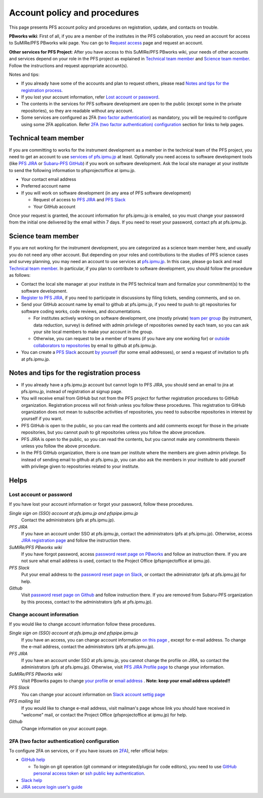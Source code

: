 Account policy and procedures
*****************************

This page presents PFS account policy and procedures on registration, update, 
and contacts on trouble. 

**PBworks wiki**: 
First of all, if you are a member of the institutes in the PFS collaboration, 
you need an account for access to SuMIRe/PFS PBworks wiki page. 
You can go to `Request access <http://sumire.pbworks.com/w/request-access>`_
page and request an account. 

**Other services for PFS Project**: 
After you have access to this SuMIRe/PFS PBworks wiki, your needs of other 
accounts and services depend on your role in the PFS project as explained 
in `Technical team member`_ and `Science team member`_. 
Follow the instructions and request appropriate account(s). 

Notes and tips:

* If you already have some of the accounts and plan to request others, 
  please read `Notes and tips for the registration process`_.
* If you lost your account information, refer 
  `Lost account or password`_. 
* The contents in the services for PFS software development are 
  open to the public (except some in the private repositories), 
  so they are readable without any account. 
* Some services are configured as 2FA 
  (`two factor authentication <https://en.wikipedia.org/wiki/Multi-factor_authentication>`_) 
  as mandatory, you will be required to configure using some 2FA application. 
  Refer `2FA (two factor authentication) configuration`_ section for links to 
  help pages. 

Technical team member
---------------------

If you are committing to works for the instrument development as a member 
in the technical team of the PFS project, you need to get an account to use 
`services of pfs.ipmu.jp <https://pfs.ipmu.jp/internal>`_ at least. 
Optionally you need access to 
software development tools (like `PFS JIRA <https://pfspipe.ipmu.jp/jira/>`_ 
or `Subaru-PFS GitHub <https://github.com/Subaru-PFS>`_) if you work 
on software development. Ask the local site manager at your institute 
to send the following information to pfsprojectoffice at ipmu.jp.

* Your contact email address
* Preferred account name
* If you will work on software development (in any area of PFS software development) 

  * Request of access to `PFS JIRA <https://pfspipe.ipmu.jp/jira/>`_ and `PFS Slack <https://sumire-pfs.slack.com/>`_
  * Your GitHub account

Once your request is granted, the account information for pfs.ipmu.jp 
is emailed, so you must change your password from the initial one delivered 
by the email within 7 days. 
If you need to reset your password, contact pfs at pfs.ipmu.jp.

Science team member
-------------------

If you are not working for the instrument development, you are categorized as 
a science team member here, and usually you do not need any other account. 
But depending on your roles and contributions to the studies of PFS science 
cases and survey planning, you may need an account to use services at 
`pfs.ipmu.jp <https://pfs.ipmu.jp/internal>`_. 
In this case, please go back and read `Technical team member`_. 
In particular, if you plan to contribute to software development, 
you should follow the procedure as follows:

* Contact the local site manager at your institute in the PFS technical team and formalize your commitment(s) to the software development.
* `Register to PFS JIRA <https://pfspipe.ipmu.jp/jira/secure/Signup!default.jspa>`_, if you need to participate in discussions by filing tickets, sending comments, and so on.
* Send your GitHub account name by email to github at pfs.ipmu.jp, if you need to push to git repositories for software coding works, code reviews, and documentations. 

  * For institutes actively working on software development, one (mostly 
    private) `team per group <https://github.com/orgs/Subaru-PFS/teams>`_ 
    (by instrument, data reduction, survey) is defined with admin privilege 
    of repositories owned by each team, so you can ask your site local 
    members to make your account in the group. 
  * Otherwise, you can request to be a member of teams (if you have any one 
    working for) or `outside collaborators to repositories 
    <https://help.github.com/articles/adding-outside-collaborators-to-repositories-in-your-organization/>`_ 
    by email to github at pfs.ipmu.jp. 

* You can create a `PFS Slack <https://sumire-pfs.slack.com/>`_ account 
  `by yourself <https://sumire-pfs.slack.com/signup/>`_ (for some email 
  addresses), or send a request of invitation to pfs at pfs.ipmu.jp. 

Notes and tips for the registration process
-------------------------------------------

* If you already have a pfs.ipmu.jp account but cannot login to PFS JIRA, you should send an email to jira at pfs.ipmu.jp, instead of registration at signup page. 
* You will receive email from GitHub but not from the PFS project for further registration procedures to GitHub organization. Registration process will not finish unless you follow these procedures. This registration to GitHub organization does not mean to subscribe activities of repositories, you need to subscribe repositories in interest by yourself if you want. 
* PFS GitHub is open to the public, so you can read the contents and add comments except for those in the private repositories, but you cannot push to git repositories unless you follow the above procedure.
* PFS JIRA is open to the public, so you can read the contents, but you cannot make any commitments therein unless you follow the above procedure.
* In the PFS GitHub organization, there is one team per institute where the members are given admin privilege. So instead of sending email to github at pfs.ipmu.jp, you can also ask the members in your institute to add yourself with privilege given to repositories related to your institute. 

Helps
-----

Lost account or password
========================

If you have lost your account information or forgot your password, follow these procedures.

*Single sign on (SSO) account at pfs.ipmu.jp and pfspipe.ipmu.jp*
  Contact the administrators (pfs at pfs.ipmu.jp).

*PFS JIRA*
  If you have an account under SSO at pfs.ipmu.jp, contact the administrators (pfs at pfs.ipmu.jp). 
  Otherwise, access `JIRA registration page <https://pfspipe.ipmu.jp/jira/secure/ForgotLoginDetails.jspa>`_
  and follow the instruction there. 

*SuMIRe/PFS PBworks wiki*
  If you have forgot password, access `password reset page on PBworks <https://my.pbworks.com/?p=forgot>`_ and follow an instruction there. If you are not sure what email address is used, contact to the Project Office (pfsprojectoffice at ipmu.jp).

*PFS Slack*
  Put your email address to the 
  `password reset page on Slack <https://sumire-pfs.slack.com/forgot>`_, 
  or contact the administrator (pfs at pfs.ipmu.jp) for help. 

*Github*
  Visit `password reset page on Github <https://github.com/password_reset>`_ and follow instruction there.
  If you are removed from Subaru-PFS organization by this process, contact to the administrators (pfs at pfs.ipmu.jp).

Change account information
==========================

If you would like to change account information follow these procedures.

*Single sign on (SSO) account at pfs.ipmu.jp and pfspipe.ipmu.jp*
  If you have an access, you can change account information `on this page <https://pfs.ipmu.jp/internal/ldap-manip/>`_ , except for e-mail address.
  To change the e-mail address, contact the administrators (pfs at pfs.ipmu.jp).

*PFS JIRA*
  If you have an account under SSO at pfs.ipmu.jp, you cannot change the profile on JIRA, so contact the administrators (pfs at pfs.ipmu.jp). 
  Otherwise, visit `PFS JIRA Profile page <https://pfspipe.ipmu.jp/jira/secure/ViewProfile.jspa>`_ to change your information.

*SuMIRe/PFS PBworks wiki*
  Visit PBowrks pages to change `your profile <https://my.pbworks.com/?p=profile>`_ or `email address <https://my.pbworks.com/?p=email>`_ .
  **Note: keep your email address updated!!**

*PFS Slack*
  You can change your account information on `Slack account settig page <https://sumire-pfs.slack.com/account/settings>`_

*PFS mailing list*
  If you would like to change e-mail address, visit mailman's page whose link you should have received in "welcome" mail, or contact the Project Office (pfsprojectoffice at ipmu.jp) for help.

*Github*
  Change information on your account page.

2FA (two factor authentication) configuration
=============================================

To configure 2FA on services, or if you have issues on 
`2FA <https://en.wikipedia.org/wiki/Multi-factor_authentication>`_), 
refer official helps: 

* `GitHub help <https://help.github.com/articles/configuring-two-factor-authentication/>`_

  * To login on git operation (git command or integrated/plugin for code 
    editors), you need to use 
    `GitHub personal access token <https://help.github.com/articles/creating-a-personal-access-token-for-the-command-line/>`_ 
    or 
    `ssh public key authentication <https://help.github.com/articles/connecting-to-github-with-ssh/>`_. 

* `Slack help <https://get.slack.help/hc/en-us/articles/204509068-Set-up-two-factor-authentication>`_
* `JIRA secure login user's guide <https://syracom-bee.atlassian.net/wiki/spaces/SL/pages/15007764/User+s+Guide>`_


